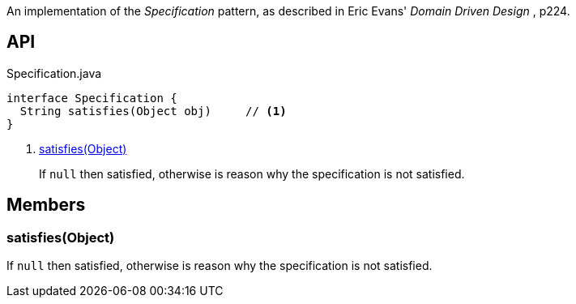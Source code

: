 :Notice: Licensed to the Apache Software Foundation (ASF) under one or more contributor license agreements. See the NOTICE file distributed with this work for additional information regarding copyright ownership. The ASF licenses this file to you under the Apache License, Version 2.0 (the "License"); you may not use this file except in compliance with the License. You may obtain a copy of the License at. http://www.apache.org/licenses/LICENSE-2.0 . Unless required by applicable law or agreed to in writing, software distributed under the License is distributed on an "AS IS" BASIS, WITHOUT WARRANTIES OR  CONDITIONS OF ANY KIND, either express or implied. See the License for the specific language governing permissions and limitations under the License.

An implementation of the _Specification_ pattern, as described in Eric Evans' _Domain Driven Design_ , p224.

== API

[source,java]
.Specification.java
----
interface Specification {
  String satisfies(Object obj)     // <.>
}
----

<.> xref:#satisfies__Object[satisfies(Object)]
+
--
If `null` then satisfied, otherwise is reason why the specification is not satisfied.
--

== Members

[#satisfies__Object]
=== satisfies(Object)

If `null` then satisfied, otherwise is reason why the specification is not satisfied.
